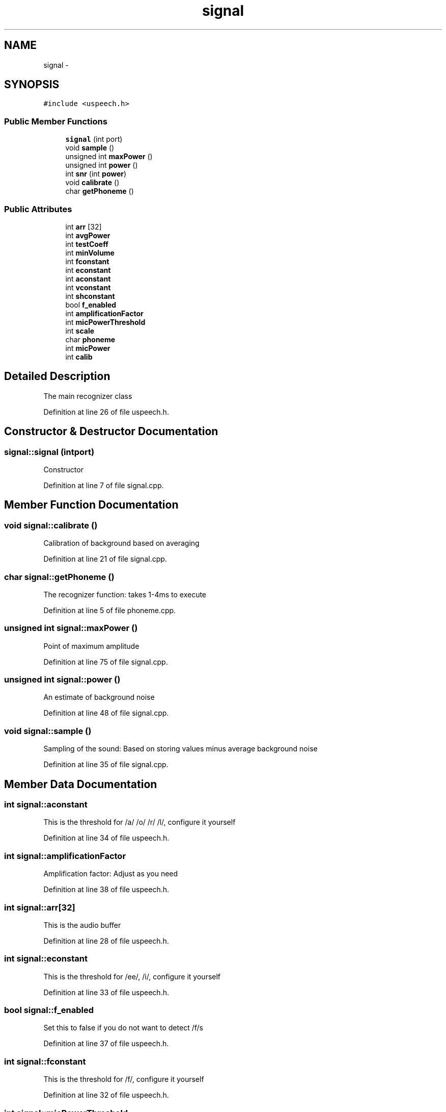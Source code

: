 .TH "signal" 3 "Sat Jan 25 2014" "Version 4.1.2" "µSpeech" \" -*- nroff -*-
.ad l
.nh
.SH NAME
signal \- 
.SH SYNOPSIS
.br
.PP
.PP
\fC#include <uspeech\&.h>\fP
.SS "Public Member Functions"

.in +1c
.ti -1c
.RI "\fBsignal\fP (int port)"
.br
.ti -1c
.RI "void \fBsample\fP ()"
.br
.ti -1c
.RI "unsigned int \fBmaxPower\fP ()"
.br
.ti -1c
.RI "unsigned int \fBpower\fP ()"
.br
.ti -1c
.RI "int \fBsnr\fP (int \fBpower\fP)"
.br
.ti -1c
.RI "void \fBcalibrate\fP ()"
.br
.ti -1c
.RI "char \fBgetPhoneme\fP ()"
.br
.in -1c
.SS "Public Attributes"

.in +1c
.ti -1c
.RI "int \fBarr\fP [32]"
.br
.ti -1c
.RI "int \fBavgPower\fP"
.br
.ti -1c
.RI "int \fBtestCoeff\fP"
.br
.ti -1c
.RI "int \fBminVolume\fP"
.br
.ti -1c
.RI "int \fBfconstant\fP"
.br
.ti -1c
.RI "int \fBeconstant\fP"
.br
.ti -1c
.RI "int \fBaconstant\fP"
.br
.ti -1c
.RI "int \fBvconstant\fP"
.br
.ti -1c
.RI "int \fBshconstant\fP"
.br
.ti -1c
.RI "bool \fBf_enabled\fP"
.br
.ti -1c
.RI "int \fBamplificationFactor\fP"
.br
.ti -1c
.RI "int \fBmicPowerThreshold\fP"
.br
.ti -1c
.RI "int \fBscale\fP"
.br
.ti -1c
.RI "char \fBphoneme\fP"
.br
.ti -1c
.RI "int \fBmicPower\fP"
.br
.ti -1c
.RI "int \fBcalib\fP"
.br
.in -1c
.SH "Detailed Description"
.PP 
The main recognizer class 
.PP
Definition at line 26 of file uspeech\&.h\&.
.SH "Constructor & Destructor Documentation"
.PP 
.SS "signal::signal (intport)"
Constructor 
.PP
Definition at line 7 of file signal\&.cpp\&.
.SH "Member Function Documentation"
.PP 
.SS "void signal::calibrate ()"
Calibration of background based on averaging 
.PP
Definition at line 21 of file signal\&.cpp\&.
.SS "char signal::getPhoneme ()"
The recognizer function: takes 1-4ms to execute 
.PP
Definition at line 5 of file phoneme\&.cpp\&.
.SS "unsigned int signal::maxPower ()"
Point of maximum amplitude 
.PP
Definition at line 75 of file signal\&.cpp\&.
.SS "unsigned int signal::power ()"
An estimate of background noise 
.PP
Definition at line 48 of file signal\&.cpp\&.
.SS "void signal::sample ()"
Sampling of the sound: Based on storing values minus average background noise 
.PP
Definition at line 35 of file signal\&.cpp\&.
.SH "Member Data Documentation"
.PP 
.SS "int signal::aconstant"
This is the threshold for /a/ /o/ /r/ /l/, configure it yourself 
.PP
Definition at line 34 of file uspeech\&.h\&.
.SS "int signal::amplificationFactor"
Amplification factor: Adjust as you need 
.PP
Definition at line 38 of file uspeech\&.h\&.
.SS "int signal::arr[32]"
This is the audio buffer 
.PP
Definition at line 28 of file uspeech\&.h\&.
.SS "int signal::econstant"
This is the threshold for /ee/, /i/, configure it yourself 
.PP
Definition at line 33 of file uspeech\&.h\&.
.SS "bool signal::f_enabled"
Set this to false if you do not want to detect /f/s 
.PP
Definition at line 37 of file uspeech\&.h\&.
.SS "int signal::fconstant"
This is the threshold for /f/, configure it yourself 
.PP
Definition at line 32 of file uspeech\&.h\&.
.SS "int signal::micPowerThreshold"
Ignore anything with micPower below this 
.PP
Definition at line 39 of file uspeech\&.h\&.
.SS "int signal::minVolume"
This is the highest audio power that should be considered ready 
.PP
Definition at line 31 of file uspeech\&.h\&.
.SS "char signal::phoneme"
The phoneme detected when f was returned 
.PP
Definition at line 41 of file uspeech\&.h\&.
.SS "int signal::shconstant"
This is the threshold for /sh/ /ch/, above this everything else is regarded as /s/ 
.PP
Definition at line 36 of file uspeech\&.h\&.
.SS "int signal::vconstant"
This is the threshold for /z/ /v/ /w/, configure it yourself 
.PP
Definition at line 35 of file uspeech\&.h\&.

.SH "Author"
.PP 
Generated automatically by Doxygen for µSpeech from the source code\&.
